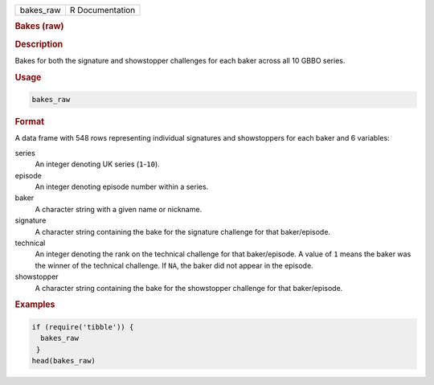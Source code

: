 .. container::

   ========= ===============
   bakes_raw R Documentation
   ========= ===============

   .. rubric:: Bakes (raw)
      :name: bakes_raw

   .. rubric:: Description
      :name: description

   Bakes for both the signature and showstopper challenges for each
   baker across all 10 GBBO series.

   .. rubric:: Usage
      :name: usage

   .. code:: R

      bakes_raw

   .. rubric:: Format
      :name: format

   A data frame with 548 rows representing individual signatures and
   showstoppers for each baker and 6 variables:

   series
      An integer denoting UK series (``1``-``10``).

   episode
      An integer denoting episode number within a series.

   baker
      A character string with a given name or nickname.

   signature
      A character string containing the bake for the signature challenge
      for that baker/episode.

   technical
      An integer denoting the rank on the technical challenge for that
      baker/episode. A value of ``1`` means the baker was the winner of
      the technical challenge. If ``NA``, the baker did not appear in
      the episode.

   showstopper
      A character string containing the bake for the showstopper
      challenge for that baker/episode.

   .. rubric:: Examples
      :name: examples

   .. code:: R

      if (require('tibble')) {
        bakes_raw
       }
      head(bakes_raw)
